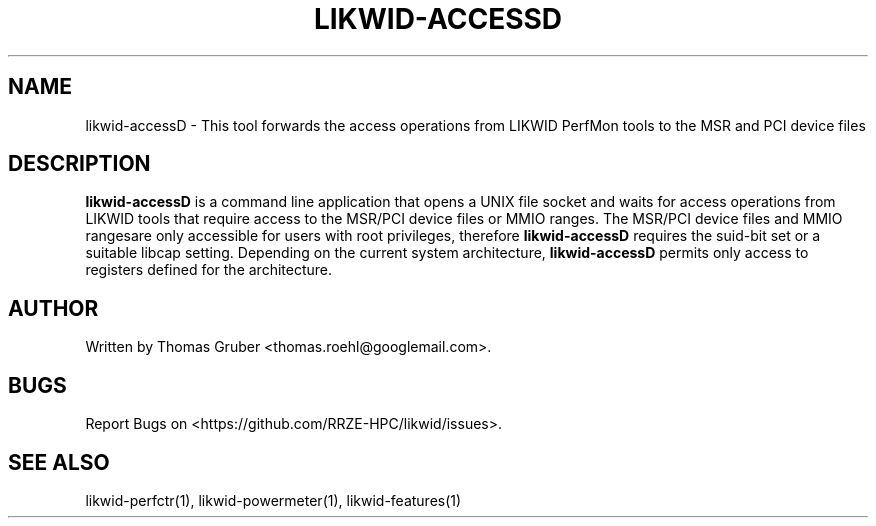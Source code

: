 .TH LIKWID-ACCESSD 1 <DATE> likwid\-<VERSION>
.SH NAME
likwid-accessD \- This tool forwards the access operations from LIKWID PerfMon tools
to the MSR  and PCI device files
.SH DESCRIPTION
.B likwid-accessD
is a command line application that opens a UNIX file socket and waits for access
operations from LIKWID tools that require access to the MSR/PCI device
files or MMIO ranges. The MSR/PCI device files and MMIO rangesare only accessible
for users with root privileges, therefore
.B likwid-accessD
requires the suid-bit set or a suitable libcap setting.
Depending on the current system architecture,
.B likwid-accessD
permits only access to registers defined for the architecture.

.SH AUTHOR
Written by Thomas Gruber <thomas.roehl@googlemail.com>.
.SH BUGS
Report Bugs on <https://github.com/RRZE-HPC/likwid/issues>.
.SH "SEE ALSO"
likwid-perfctr(1), likwid-powermeter(1), likwid-features(1)

